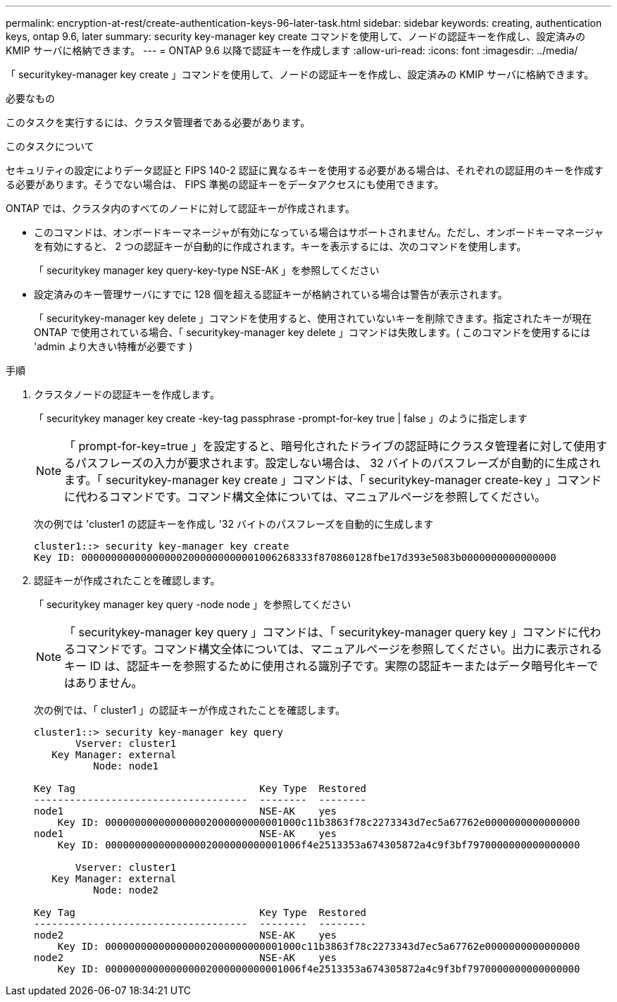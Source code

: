 ---
permalink: encryption-at-rest/create-authentication-keys-96-later-task.html 
sidebar: sidebar 
keywords: creating, authentication keys, ontap 9.6, later 
summary: security key-manager key create コマンドを使用して、ノードの認証キーを作成し、設定済みの KMIP サーバに格納できます。 
---
= ONTAP 9.6 以降で認証キーを作成します
:allow-uri-read: 
:icons: font
:imagesdir: ../media/


[role="lead"]
「 securitykey-manager key create 」コマンドを使用して、ノードの認証キーを作成し、設定済みの KMIP サーバに格納できます。

.必要なもの
このタスクを実行するには、クラスタ管理者である必要があります。

.このタスクについて
セキュリティの設定によりデータ認証と FIPS 140-2 認証に異なるキーを使用する必要がある場合は、それぞれの認証用のキーを作成する必要があります。そうでない場合は、 FIPS 準拠の認証キーをデータアクセスにも使用できます。

ONTAP では、クラスタ内のすべてのノードに対して認証キーが作成されます。

* このコマンドは、オンボードキーマネージャが有効になっている場合はサポートされません。ただし、オンボードキーマネージャを有効にすると、 2 つの認証キーが自動的に作成されます。キーを表示するには、次のコマンドを使用します。
+
「 securitykey manager key query-key-type NSE-AK 」を参照してください

* 設定済みのキー管理サーバにすでに 128 個を超える認証キーが格納されている場合は警告が表示されます。
+
「 securitykey-manager key delete 」コマンドを使用すると、使用されていないキーを削除できます。指定されたキーが現在 ONTAP で使用されている場合、「 securitykey-manager key delete 」コマンドは失敗します。( このコマンドを使用するには 'admin より大きい特権が必要です )



.手順
. クラスタノードの認証キーを作成します。
+
「 securitykey manager key create -key-tag passphrase -prompt-for-key true | false 」のように指定します

+
[NOTE]
====
「 prompt-for-key=true 」を設定すると、暗号化されたドライブの認証時にクラスタ管理者に対して使用するパスフレーズの入力が要求されます。設定しない場合は、 32 バイトのパスフレーズが自動的に生成されます。「 securitykey-manager key create 」コマンドは、「 securitykey-manager create-key 」コマンドに代わるコマンドです。コマンド構文全体については、マニュアルページを参照してください。

====
+
次の例では 'cluster1 の認証キーを作成し '32 バイトのパスフレーズを自動的に生成します

+
[listing]
----
cluster1::> security key-manager key create
Key ID: 000000000000000002000000000001006268333f870860128fbe17d393e5083b0000000000000000
----
. 認証キーが作成されたことを確認します。
+
「 securitykey manager key query -node node 」を参照してください

+
[NOTE]
====
「 securitykey-manager key query 」コマンドは、「 securitykey-manager query key 」コマンドに代わるコマンドです。コマンド構文全体については、マニュアルページを参照してください。出力に表示されるキー ID は、認証キーを参照するために使用される識別子です。実際の認証キーまたはデータ暗号化キーではありません。

====
+
次の例では、「 cluster1 」の認証キーが作成されたことを確認します。

+
[listing]
----
cluster1::> security key-manager key query
       Vserver: cluster1
   Key Manager: external
          Node: node1

Key Tag                               Key Type  Restored
------------------------------------  --------  --------
node1                                 NSE-AK    yes
    Key ID: 000000000000000002000000000001000c11b3863f78c2273343d7ec5a67762e0000000000000000
node1                                 NSE-AK    yes
    Key ID: 000000000000000002000000000001006f4e2513353a674305872a4c9f3bf7970000000000000000

       Vserver: cluster1
   Key Manager: external
          Node: node2

Key Tag                               Key Type  Restored
------------------------------------  --------  --------
node2                                 NSE-AK    yes
    Key ID: 000000000000000002000000000001000c11b3863f78c2273343d7ec5a67762e0000000000000000
node2                                 NSE-AK    yes
    Key ID: 000000000000000002000000000001006f4e2513353a674305872a4c9f3bf7970000000000000000
----

